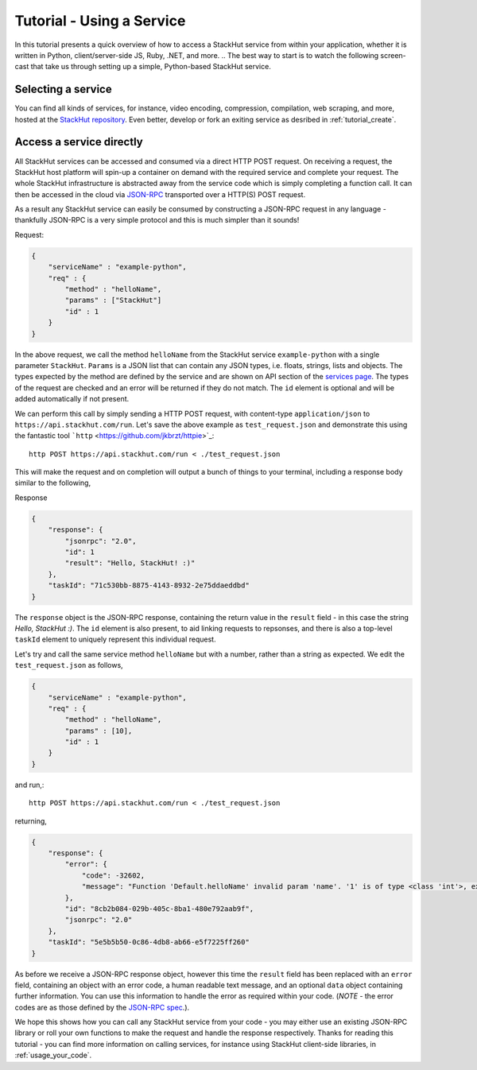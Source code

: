 .. _tutorial_use:

Tutorial - Using a Service
==========================

In this tutorial presents a quick overview of how to access a StackHut service from within your application, whether it is written in Python, client/server-side JS, Ruby, .NET, and more. 
.. The best way to start is to watch the following screen-cast that take us through setting up a simple, Python-based StackHut service.

.. .. raw:: html

..    <div style="position: relative; padding-bottom: 56.25%; height: 0; overflow: hidden; max-width: 100%; height: auto;">
        <iframe width="560" height="315" src="https://www.youtube.com/embed/Y8vBQCgA944" frameborder="0" allowfullscreen style="position: absolute; top: 0; left: 0; width: 100%; height: 100%;"></iframe>
..    </div>


Selecting a service
-------------------

You can find all kinds of services, for instance, video encoding, compression, compilation, web scraping, and more, hosted at the `StackHut repository <https://stackhut.com/#/services>`_. Even better, develop or fork an exiting service as desribed in :ref:`tutorial_create`.


Access a service directly
-------------------------

All StackHut services can be accessed and consumed via a direct HTTP POST request. On receiving a request, the StackHut host platform will spin-up a container on demand with the required service and complete your request. The whole StackHut infrastructure is abstracted away from the service code which is simply completing a function call. It can then be accessed in the cloud via `JSON-RPC <http://www.jsonrpc.org/>`_ transported over a HTTP(S) POST request.

As a result any StackHut service can easily be consumed by constructing a JSON-RPC request in any language - thankfully JSON-RPC is a very simple protocol and this is much simpler than it sounds!

Request:

.. code-block:: JSON

    {
        "serviceName" : "example-python",
        "req" : {
            "method" : "helloName",
            "params" : ["StackHut"]        
            "id" : 1
        } 
    }    

In the above request, we call the method ``helloName`` from the StackHut service ``example-python`` with a single parameter ``StackHut``. 
``Params`` is a JSON list that can contain any JSON types, i.e. floats, strings, lists and objects. The types expected by the method are defined by the service and are shown on API section of the `services page <https://stackhut.com/#/example-python>`_. The types of the request are checked and an error will be returned if they do not match.
The ``id`` element is optional and will be added automatically if not present.

We can perform this call by simply sending a HTTP POST request, with content-type ``application/json`` to ``https://api.stackhut.com/run``. Let's save the above example as ``test_request.json`` and demonstrate this using the fantastic tool ```http`` <https://github.com/jkbrzt/httpie>`_::

    http POST https://api.stackhut.com/run < ./test_request.json 

This will make the request and on completion will output a bunch of things to your terminal, including a response body similar to the following,

Response

.. code-block:: JSON

    {
        "response": {
            "jsonrpc": "2.0", 
            "id": 1 
            "result": "Hello, StackHut! :)"
        }, 
        "taskId": "71c530bb-8875-4143-8932-2e75ddaeddbd"
    }

The ``response`` object is the JSON-RPC response, containing the return value in the ``result`` field - in this case the string  *Hello, StackHut :)*. The ``id`` element is also present, to aid linking requests to repsonses, and there is also a top-level ``taskId`` element to uniquely represent this individual request.

Let's try and call the same service method ``helloName`` but with a number, rather than a string as expected. We edit the ``test_request.json`` as follows,

.. code-block:: JSON

    {
        "serviceName" : "example-python",
        "req" : {
            "method" : "helloName",
            "params" : [10],
            "id" : 1
        } 
    }    

and run,::

    http POST https://api.stackhut.com/run < ./test_request.json 

returning,

.. code-block:: JSON

    {
        "response": {
            "error": {
                "code": -32602, 
                "message": "Function 'Default.helloName' invalid param 'name'. '1' is of type <class 'int'>, expected string"
            }, 
            "id": "8cb2b084-029b-405c-8ba1-480e792aab9f", 
            "jsonrpc": "2.0"
        }, 
        "taskId": "5e5b5b50-0c86-4db8-ab66-e5f7225ff260"
    }

As before we receive a JSON-RPC response object, however this time the ``result`` field has been replaced with an ``error`` field, containing an object with an error code, a human readable text message, and an optional ``data`` object containing further information. You can use this information to handle the error as required within your code. (*NOTE* - the error codes are as those defined by the `JSON-RPC spec <http://www.jsonrpc.org/specification#error_object>`_.).

We hope this shows how you can call any StackHut service from your code - you may either use an existing JSON-RPC library or roll your own functions to make the request and handle the response respectively.
Thanks for reading this tutorial - you can find more information on calling services, for instance using StackHut client-side libraries, in :ref:`usage_your_code`.

